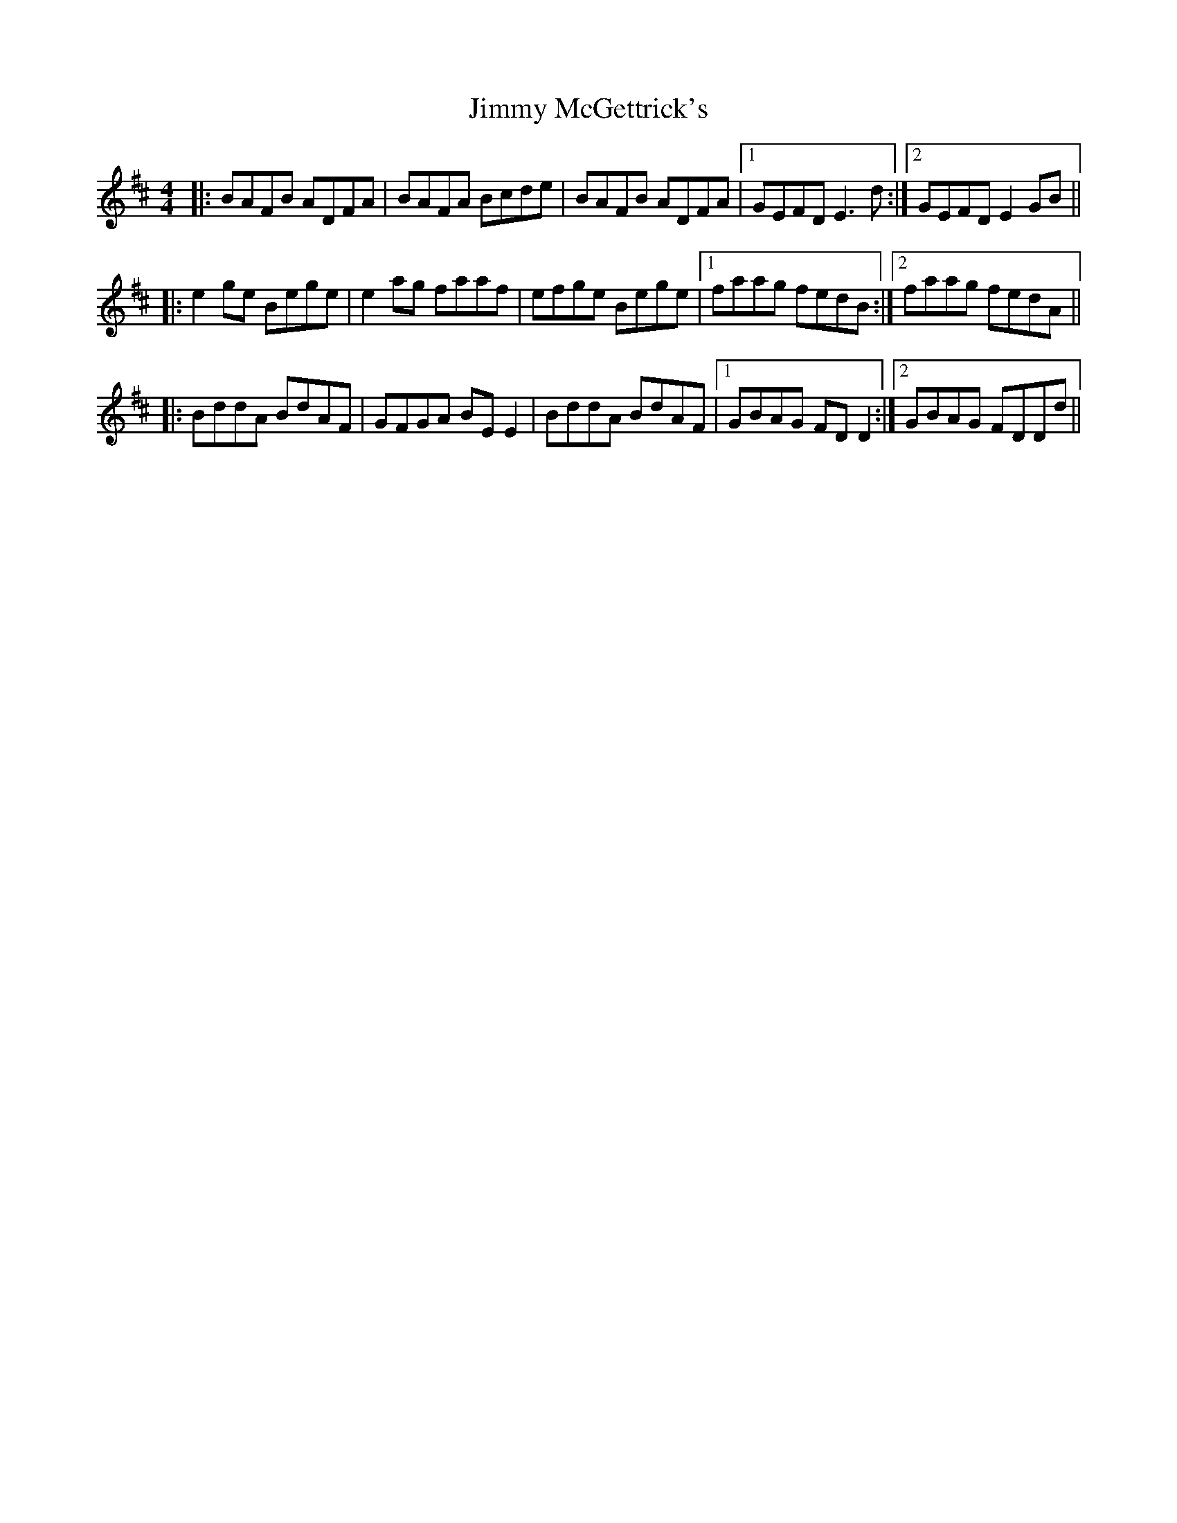 X: 20074
T: Jimmy McGettrick's
R: reel
M: 4/4
K: Dmajor
|:BAFB ADFA|BAFA Bcde|BAFB ADFA|1 GEFD E3d:|2 GEFD E2GB||
|:e2ge Bege|e2ag faaf|efge Bege|1 faag fedB:|2 faag fedA||
|:BddA BdAF|GFGA BEE2|BddA BdAF|1 GBAG FDD2:|2 GBAG FDDd||

